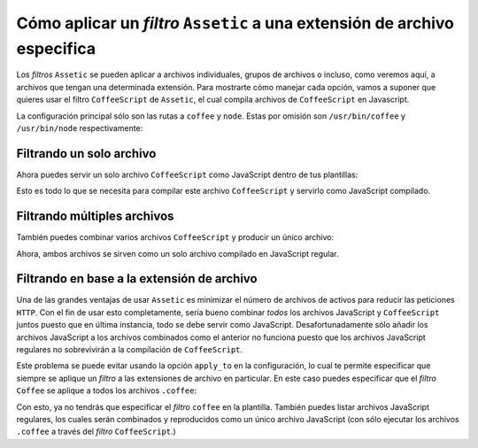 Cómo aplicar un *filtro* ``Assetic`` a una extensión de archivo especifica
==========================================================================

Los *filtros* ``Assetic`` se pueden aplicar a archivos individuales, grupos de archivos o incluso, como veremos aquí, a archivos que tengan una determinada extensión. Para mostrarte cómo manejar cada opción, vamos a suponer que quieres usar el filtro ``CoffeeScript`` de ``Assetic``, el cual compila archivos de ``CoffeeScript`` en Javascript.

La configuración principal sólo son las rutas a ``coffee`` y ``node``. Estas por omisión son ``/usr/bin/coffee`` y ``/usr/bin/node`` respectivamente:

.. configuration-block::

    .. code-block:: yaml

        # app/config/config.yml
        assetic:
            filters:
                coffee:
                    bin: /usr/bin/coffee
                    node: /usr/bin/node

    .. code-block:: xml

        <!-- app/config/config.xml -->
        <assetic:config>
            <assetic:filter
                name="coffee"
                bin="/usr/bin/coffee"
                node="/usr/bin/node" />
        </assetic:config>

    .. code-block:: php

        // app/config/config.php
        $contenedor->loadFromExtension('assetic', array(
            'filters' => array(
                'coffee' => array(
                    'bin' => '/usr/bin/coffee',
                    'node' => '/usr/bin/node',
                ),
            ),
        ));

Filtrando un solo archivo
-------------------------

Ahora puedes servir un solo archivo ``CoffeeScript`` como JavaScript dentro de tus plantillas:

.. configuration-block::

    .. code-block:: html+jinja

        {% javascripts '@AcmeFooBundle/Resources/public/js/ejemplo.coffee'
            filter='coffee'
        %}
        <script src="{{ asset_url }} type="text/javascript"></script>
        {% endjavascripts %}

    .. code-block:: html+php

        <?php foreach ($view['assetic']->javascripts(
            array('@AcmeFooBundle/Resources/public/js/ejemplo.coffee'),
            array('coffee')) as $url): ?>
        <script src="<?php echo $view->escape($url) ?>" type="text/javascript"></script>
        <?php endforeach; ?>

Esto es todo lo que se necesita para compilar este archivo ``CoffeeScript`` y servirlo como JavaScript compilado.

Filtrando múltiples archivos
----------------------------

También puedes combinar varios archivos ``CoffeeScript`` y producir un único archivo:

.. configuration-block::

    .. code-block:: html+jinja

        {% javascripts '@AcmeFooBundle/Resources/public/js/ejemplo.coffee'
                       '@AcmeFooBundle/Resources/public/js/otro.coffee'
            filter='coffee'
        %}
        <script src="{{ asset_url }} type="text/javascript"></script>
        {% endjavascripts %}

    .. code-block:: html+php

        <?php foreach ($view['assetic']->javascripts(
            array('@AcmeFooBundle/Resources/public/js/ejemplo.coffee',
                  '@AcmeFooBundle/Resources/public/js/otro.coffee'),
            array('coffee')) as $url): ?>
        <script src="<?php echo $view->escape($url) ?>" type="text/javascript"></script>
        <?php endforeach; ?>

Ahora, ambos archivos se sirven como un solo archivo compilado en JavaScript regular.

Filtrando en base a la extensión de archivo
-------------------------------------------

Una de las grandes ventajas de usar ``Assetic`` es minimizar el número de archivos de activos para reducir las peticiones ``HTTP``. Con el fin de usar esto completamente, sería bueno combinar *todos* los archivos JavaScript y ``CoffeeScript`` juntos puesto que en última instancia, todo se debe servir como JavaScript. Desafortunadamente sólo añadir los archivos JavaScript a los archivos combinados como el anterior no funciona puesto que los archivos JavaScript regulares no sobrevivirán a la compilación de ``CoffeeScript``.

Este problema se puede evitar usando la opción ``apply_to`` en la configuración, lo cual te permite especificar que siempre se aplique un *filtro* a las extensiones de archivo en particular. En este caso puedes especificar que el *filtro* ``Coffee`` se aplique a todos los archivos ``.coffee``:

.. configuration-block::

    .. code-block:: yaml

        # app/config/config.yml
        assetic:
            filters:
                coffee:
                    bin: /usr/bin/coffee
                    node: /usr/bin/node
                    apply_to: "\.coffee$"

    .. code-block:: xml

        <!-- app/config/config.xml -->
        <assetic:config>
            <assetic:filter
                name="coffee"
                bin="/usr/bin/coffee"
                node="/usr/bin/node"
                apply_to="\.coffee$" />
        </assetic:config>

    .. code-block:: php

        // app/config/config.php
        $contenedor->loadFromExtension('assetic', array(
            'filters' => array(
                'coffee' => array(
                    'bin' => '/usr/bin/coffee',
                    'node' => '/usr/bin/node',
                    'apply_to' => '\.coffee$',
                ),
            ),
        ));

Con esto, ya no tendrás que especificar el *filtro* ``coffee`` en la plantilla.
También puedes listar archivos JavaScript regulares, los cuales serán combinados y reproducidos como un único archivo JavaScript (con sólo ejecutar los archivos ``.coffee`` a través del *filtro* ``CoffeeScript``.)

.. configuration-block::

    .. code-block:: html+jinja

        {% javascripts '@AcmeFooBundle/Resources/public/js/ejemplo.coffee'
                       '@AcmeFooBundle/Resources/public/js/otro.coffee'
                       '@AcmeFooBundle/Resources/public/js/regular.js'
        %}
        <script src="{{ asset_url }} type="text/javascript"></script>
        {% endjavascripts %}

    .. code-block:: html+php

        <?php foreach ($view['assetic']->javascripts(
            array('@AcmeFooBundle/Resources/public/js/ejemplo.coffee',
                  '@AcmeFooBundle/Resources/public/js/otro.coffee',
                  '@AcmeFooBundle/Resources/public/js/regular.js'),
            as $url): ?>
        <script src="<?php echo $view->escape($url) ?>" type="text/javascript"></script>
        <?php endforeach; ?>
